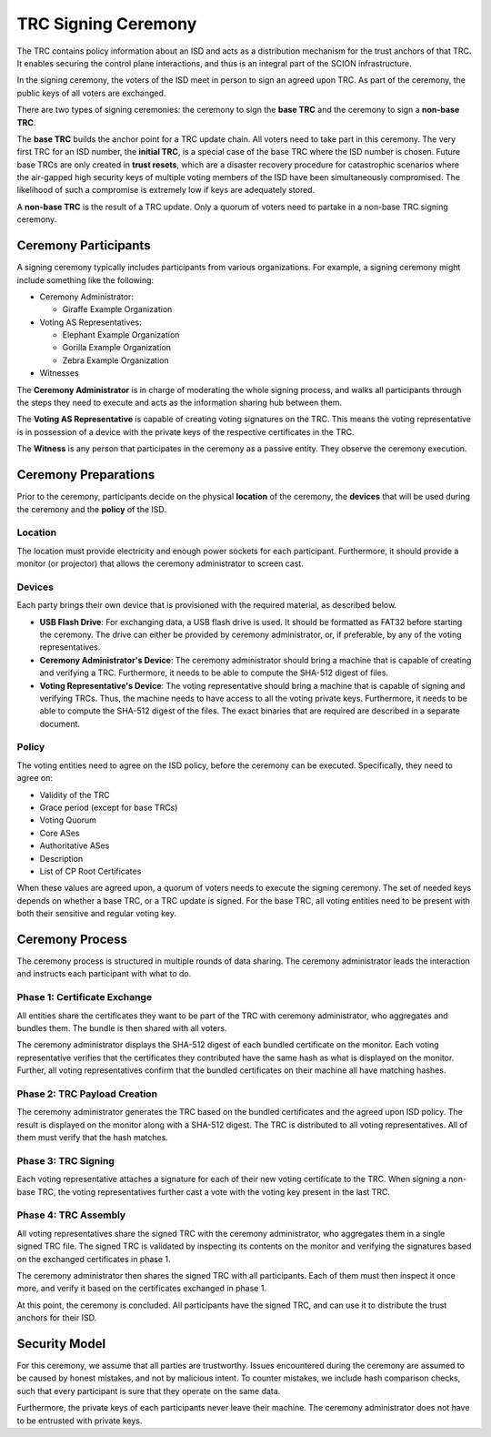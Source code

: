 ********************
TRC Signing Ceremony
********************

The TRC contains policy information about an ISD and acts as a distribution
mechanism for the trust anchors of that TRC. It enables securing the control
plane interactions, and thus is an integral part of the SCION infrastructure.

In the signing ceremony, the voters of the ISD meet in person to sign an agreed
upon TRC. As part of the ceremony, the public keys of all voters are exchanged.

There are two types of signing ceremonies: the ceremony to sign the **base TRC** and
the ceremony to sign a **non-base TRC**.

The **base TRC** builds the anchor point for a TRC update chain. All voters need to
take part in this ceremony. The very first TRC for an ISD number, the **initial
TRC**, is a special case of the base TRC where the ISD number is chosen. Future
base TRCs are only created in **trust resets**, which are a disaster recovery
procedure for catastrophic scenarios where the air-gapped high security keys of
multiple voting members of the ISD have been simultaneously compromised. The likelihood
of such a compromise is extremely low if keys are adequately stored.

A **non-base TRC** is the result of a TRC update. Only a quorum of voters need to
partake in a non-base TRC signing ceremony.

Ceremony Participants
=====================

A signing ceremony typically includes participants from various organizations. For example,
a signing ceremony might include something like the following:

- Ceremony Administrator:

  - Giraffe Example Organization

- Voting AS Representatives:

  - Elephant Example Organization
  - Gorilla Example Organization
  - Zebra Example Organization

- Witnesses

The **Ceremony Administrator** is in charge of moderating the whole signing
process, and walks all participants through the steps they need to execute and
acts as the information sharing hub between them.

The **Voting AS Representative** is capable of creating voting signatures on the
TRC. This means the voting representative is in possession of a device with the
private keys of the respective certificates in the TRC.

The **Witness** is any person that participates in the ceremony as a passive
entity. They observe the ceremony execution.

Ceremony Preparations
=====================

Prior to the ceremony, participants decide on the physical **location** of the
ceremony, the **devices** that will be used during the ceremony and the
**policy** of the ISD.

Location
--------

The location must provide electricity and enough power sockets for each
participant. Furthermore, it should provide a monitor (or projector) that allows
the ceremony administrator to screen cast.

Devices
-------

Each party brings their own device that is provisioned with the required
material, as described below.

- **USB Flash Drive**:
  For exchanging data, a USB flash drive is used. It should be formatted as
  FAT32 before starting the ceremony. The drive can either be provided by
  ceremony administrator, or, if preferable, by any of the voting
  representatives.

- **Ceremony Administrator's Device**:
  The ceremony administrator should bring a machine that is capable of creating
  and verifying a TRC. Furthermore, it needs to be able to compute the SHA-512
  digest of files.

- **Voting Representative's Device**:
  The voting representative should bring a machine that is capable of signing
  and verifying TRCs. Thus, the machine needs to have access to all the voting
  private keys. Furthermore, it needs to be able to compute the SHA-512 digest
  of the files. The exact binaries that are required are described in a separate
  document.

Policy
------

The voting entities need to agree on the ISD policy, before the ceremony can be
executed. Specifically, they need to agree on:

- Validity of the TRC
- Grace period (except for base TRCs)
- Voting Quorum
- Core ASes
- Authoritative ASes
- Description
- List of CP Root Certificates

When these values are agreed upon, a quorum of voters needs to execute the
signing ceremony. The set of needed keys depends on whether a base TRC, or a TRC
update is signed. For the base TRC, all voting entities need to be present with
both their sensitive and regular voting key.

Ceremony Process
================

The ceremony process is structured in multiple rounds of data sharing. The
ceremony administrator leads the interaction and instructs each participant with
what to do.

Phase 1: Certificate Exchange
-----------------------------

All entities share the certificates they want to be part of the TRC with
ceremony administrator, who aggregates and bundles them. The bundle is then
shared with all voters.

The ceremony administrator displays the SHA-512 digest of each bundled
certificate on the monitor. Each voting representative verifies that the
certificates they contributed have the same hash as what is displayed on the
monitor. Further, all voting representatives confirm that the bundled
certificates on their machine all have matching hashes.

Phase 2: TRC Payload Creation
-----------------------------

The ceremony administrator generates the TRC based on the bundled certificates
and the agreed upon ISD policy. The result is displayed on the monitor along
with a SHA-512 digest. The TRC is distributed to all voting representatives. All
of them must verify that the hash matches.

Phase 3: TRC Signing
--------------------

Each voting representative attaches a signature for each of their new voting
certificate to the TRC. When signing a non-base TRC, the voting representatives
further cast a vote with the voting key present in the last TRC.

Phase 4: TRC Assembly
-----------------------

All voting representatives share the signed TRC with the ceremony administrator,
who aggregates them in a single signed TRC file. The signed TRC is validated by
inspecting its contents on the monitor and verifying the signatures based on the
exchanged certificates in phase 1.

The ceremony administrator then shares the signed TRC with all participants.
Each of them must then inspect it once more, and verify it based on the
certificates exchanged in phase 1.

At this point, the ceremony is concluded. All participants have the signed TRC,
and can use it to distribute the trust anchors for their ISD.

Security Model
==============

For this ceremony, we assume that all parties are trustworthy. Issues
encountered during the ceremony are assumed to be caused by honest mistakes, and
not by malicious intent. To counter mistakes, we include hash comparison checks,
such that every participant is sure that they operate on the same data.

Furthermore, the private keys of each participants never leave their machine.
The ceremony administrator does not have to be entrusted with private keys.

